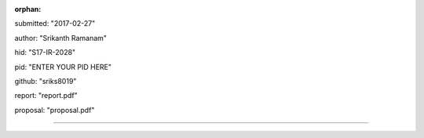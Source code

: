 :orphan:

submitted: "2017-02-27"

author: "Srikanth Ramanam"

hid: "S17-IR-2028"

pid: "ENTER YOUR PID HERE"

github: "sriks8019"

report: "report.pdf"

proposal: "proposal.pdf"

--------------------------------------------------------------------------------
